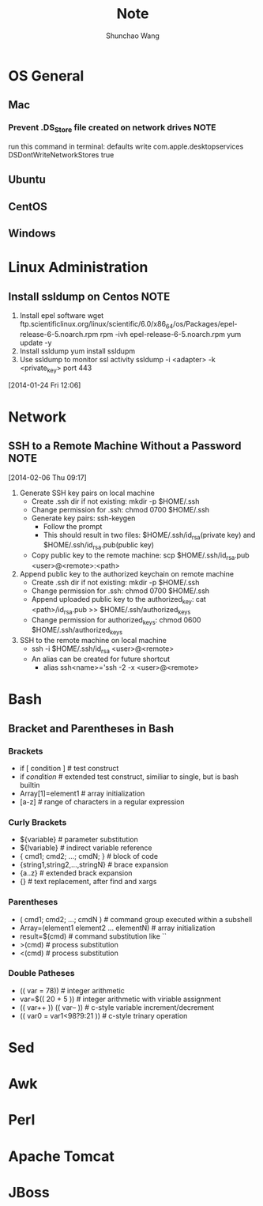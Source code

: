 #+TITLE:	Note
#+AUTHOR:	Shunchao Wang
* OS General
** Mac
*** Prevent .DS_Store file created on network drives                 :NOTE:
 run this command in terminal:
 defaults write com.apple.desktopservices DSDontWriteNetworkStores true
** Ubuntu
** CentOS
** Windows
* Linux Administration
** Install ssldump on Centos                                          :NOTE:
1. Install epel software
     wget ftp.scientificlinux.org/linux/scientific/6.0/x86_64/os/Packages/epel-release-6-5.noarch.rpm
     rpm -ivh epel-release-6-5.noarch.rpm
     yum update -y
2. Install ssldump
     yum install ssldupm
3. Use ssldump to monitor ssl activity
      ssldump -i <adapter> -k <private_key> port 443
[2014-01-24 Fri 12:06]
* Network
** SSH to a Remote Machine Without a Password                          :NOTE:
  [2014-02-06 Thu 09:17]
1. Generate SSH key pairs on local machine
   - Create .ssh dir if not existing: mkdir -p $HOME/.ssh
   - Change permission for .ssh: chmod 0700 $HOME/.ssh
   - Generate key pairs: ssh-keygen
     + Follow the prompt
     + This should result in two files: $HOME/.ssh/id_rsa(private
       key) and $HOME/.ssh/id_rsa.pub(public key)
   - Copy public key to the remote machine: scp $HOME/.ssh/id_rsa.pub <user>@<remote>:<path>
2. Append public key to the authorized keychain on remote machine
   - Create .ssh dir if not existing: mkdir -p $HOME/.ssh
   - Change permission for .ssh: chmod 0700 $HOME/.ssh
   - Append uploaded public key to the authorized_key: cat
     <path>/id_rsa.pub >> $HOME/.ssh/authorized_keys
   - Change permission for authorized_keys: chmod 0600 $HOME/.ssh/authorized_keys
3. SSH to the remote machine on local machine
   - ssh -i $HOME/.ssh/id_rsa <user>@<remote>
   - An alias can be created for future shortcut
     + alias ssh<name>='ssh -2 -x <user>@<remote>
* Bash
** Bracket and Parentheses in Bash
*** Brackets
- if [ condition ] # test construct
- if [[ condition ]] # extended test construct, similiar to single,
  but is bash builtin
- Array[1]=element1 # array initialization
- [a-z] # range of characters in a regular expression
*** Curly Brackets
- ${variable} # parameter substitution
- ${!variable} # indirect variable reference
- { cmd1; cmd2; ...; cmdN; } # block of code
- {string1,string2,...,stringN} # brace expansion
- {a..z} # extended brack expansion
- {} # text replacement, after find and xargs
*** Parentheses
- ( cmd1; cmd2; ...; cmdN ) # command group executed within a subshell
- Array=(element1 element2 ... elementN) # array initialization
- result=$(cmd) # command substitution like ``
- >(cmd) # process substitution
- <(cmd) # process substitution
*** Double Patheses
- (( var = 78)) # integer arithmetic
- var=$(( 20 + 5 )) # integer arithmetic with viriable assignment
- (( var++ )) (( var-- )) # c-style variable increment/decrement
- (( var0 = var1<98?9:21 )) # c-style trinary operation
* Sed
* Awk
* Perl
* Apache Tomcat
* JBoss
 
